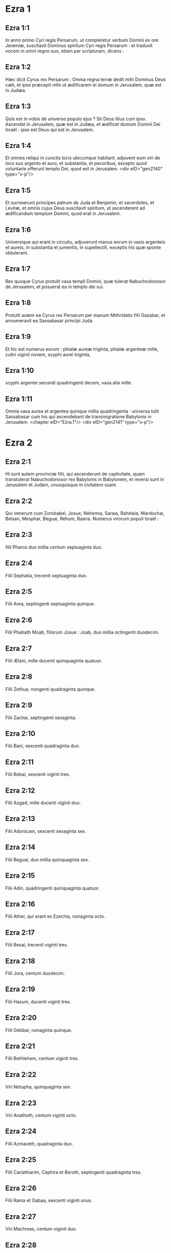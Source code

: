 * Ezra 1

** Ezra 1:1

In anno primo Cyri regis Persarum, ut compleretur verbum Domini ex ore Jeremiæ, suscitavit Dominus spiritum Cyri regis Persarum : et traduxit vocem in omni regno suo, etiam per scripturam, dicens :

** Ezra 1:2

Hæc dicit Cyrus rex Persarum : Omnia regna terræ dedit mihi Dominus Deus cæli, et ipse præcepit mihi ut ædificarem ei domum in Jerusalem, quæ est in Judæa.

** Ezra 1:3

Quis est in vobis de universo populo ejus ? Sit Deus illius cum ipso. Ascendat in Jerusalem, quæ est in Judæa, et ædificet domum Domini Dei Israël : ipse est Deus qui est in Jerusalem.

** Ezra 1:4

Et omnes reliqui in cunctis locis ubicumque habitant, adjuvent eum viri de loco suo argento et auro, et substantia, et pecoribus, excepto quod voluntarie offerunt templo Dei, quod est in Jerusalem.  <div eID="gen2140" type="x-p"/>

** Ezra 1:5

Et surrexerunt principes patrum de Juda et Benjamin, et sacerdotes, et Levitæ, et omnis cujus Deus suscitavit spiritum, ut ascenderent ad ædificandum templum Domini, quod erat in Jerusalem.

** Ezra 1:6

Universique qui erant in circuitu, adjuverunt manus eorum in vasis argenteis et aureis, in substantia et jumentis, in supellectili, exceptis his quæ sponte obtulerant.

** Ezra 1:7

Rex quoque Cyrus protulit vasa templi Domini, quæ tulerat Nabuchodonosor de Jerusalem, et posuerat ea in templo dei sui.

** Ezra 1:8

Protulit autem ea Cyrus rex Persarum per manum Mithridatis filii Gazabar, et annumeravit ea Sassabasar principi Juda.

** Ezra 1:9

Et hic est numerus eorum : phialæ aureæ triginta, phialæ argenteæ mille, cultri viginti novem, scyphi aurei triginta,

** Ezra 1:10

scyphi argentei secundi quadringenti decem, vasa alia mille.

** Ezra 1:11

Omnia vasa aurea et argentea quinque millia quadringenta : universa tulit Sassabasar cum his qui ascendebant de transmigratione Babylonis in Jerusalem.  <chapter eID="Ezra.1"/> <div eID="gen2141" type="x-p"/>

* Ezra 2

** Ezra 2:1

Hi sunt autem provinciæ filii, qui ascenderunt de captivitate, quam transtulerat Nabuchodonosor rex Babylonis in Babylonem, et reversi sunt in Jerusalem et Judam, unusquisque in civitatem suam.

** Ezra 2:2

Qui venerunt cum Zorobabel, Josue, Nehemia, Saraia, Rahelaia, Mardochai, Belsan, Mesphar, Beguai, Rehum, Baana. Numerus virorum populi Israël :

** Ezra 2:3

filii Pharos duo millia centum septuaginta duo.

** Ezra 2:4

Filii Sephatia, trecenti septuaginta duo.

** Ezra 2:5

Filii Area, septingenti septuaginta quinque.

** Ezra 2:6

Filii Phahath Moab, filiorum Josue : Joab, duo millia octingenti duodecim.

** Ezra 2:7

Filii Ælam, mille ducenti quinquaginta quatuor.

** Ezra 2:8

Filii Zethua, nongenti quadraginta quinque.

** Ezra 2:9

Filii Zachai, septingenti sexaginta.

** Ezra 2:10

Filii Bani, sexcenti quadraginta duo.

** Ezra 2:11

Filii Bebai, sexcenti viginti tres.

** Ezra 2:12

Filii Azgad, mille ducenti viginti duo.

** Ezra 2:13

Filii Adonicam, sexcenti sexaginta sex.

** Ezra 2:14

Filii Beguai, duo millia quinquaginta sex.

** Ezra 2:15

Filii Adin, quadringenti quinquaginta quatuor.

** Ezra 2:16

Filii Ather, qui erant ex Ezechia, nonaginta octo.

** Ezra 2:17

Filii Besai, trecenti viginti tres.

** Ezra 2:18

Filii Jora, centum duodecim.

** Ezra 2:19

Filii Hasum, ducenti viginti tres.

** Ezra 2:20

Filii Gebbar, nonaginta quinque.

** Ezra 2:21

Filii Bethlehem, centum viginti tres.

** Ezra 2:22

Viri Netupha, quinquaginta sex.

** Ezra 2:23

Viri Anathoth, centum viginti octo.

** Ezra 2:24

Filii Azmaveth, quadraginta duo.

** Ezra 2:25

Filii Cariathiarim, Cephira et Beroth, septingenti quadraginta tres.

** Ezra 2:26

Filii Rama et Gabaa, sexcenti viginti unus.

** Ezra 2:27

Viri Machmas, centum viginti duo.

** Ezra 2:28

Viri Bethel et Hai, ducenti viginti tres.

** Ezra 2:29

Filii Nebo, quinquaginta duo.

** Ezra 2:30

Filii Megbis, centum quinquaginta sex.

** Ezra 2:31

Filii Ælam alterius, mille ducenti quinquaginta quatuor.

** Ezra 2:32

Filii Harim, trecenti viginti.

** Ezra 2:33

Filii Lod Hadid, et Ono, septingenti viginti quinque.

** Ezra 2:34

Filii Jericho, trecenti quadraginta quinque.

** Ezra 2:35

Filii Senaa, tria millia sexcenti triginta.  <div eID="gen2142" type="x-p"/>

** Ezra 2:36

Sacerdotes : filii Jadaia in domo Josue, nongenti septuaginta tres.

** Ezra 2:37

Filii Emmer, mille quinquaginta duo.

** Ezra 2:38

Filii Pheshur, mille ducenti quadraginta septem.

** Ezra 2:39

Filii Harim, mille decem et septem.

** Ezra 2:40

Levitæ : filii Josue et Cedmihel filiorum Odoviæ, septuaginta quatuor.

** Ezra 2:41

Cantores : filii Asaph, centum viginti octo.

** Ezra 2:42

Filii janitorum : filii Sellum, filii Ater, filii Telmon, filii Accub, filii Hatitha, filii Sobai : universi centum triginta novem.  <div eID="gen2143" type="x-p"/>

** Ezra 2:43

Nathinæi : filii Siha, filii Hasupha, filii Tabbaoth,

** Ezra 2:44

filii Ceros, filii Siaa, filii Phadon,

** Ezra 2:45

filii Lebana, filii Hagaba, filii Accub,

** Ezra 2:46

filii Hagab, filii Semlai, filii Hanan,

** Ezra 2:47

filii Gaddel, filii Gaher, filii Raaia,

** Ezra 2:48

filii Rasin, filii Necoda, filii Gazam,

** Ezra 2:49

filii Aza, filii Phasea, filii Besee,

** Ezra 2:50

filii Asena, filii Munim, filii Nephusim,

** Ezra 2:51

filii Bacbuc, filii Hacupha, filii Harhur,

** Ezra 2:52

filii Besluth, filii Mahida, filii Harsa,

** Ezra 2:53

filii Bercos, filii Sisara, filii Thema,

** Ezra 2:54

filii Nasia, filii Hatipha,

** Ezra 2:55

filii servorum Salomonis, filii Sotai, filii Sophereth, filii Pharuda,

** Ezra 2:56

filii Jala, filii Dercon, filii Geddel,

** Ezra 2:57

filii Saphatia, filii Hatil, filii Phochereth, qui erant de Asebaim, filii Ami :

** Ezra 2:58

omnes Nathinæi, et filii servorum Salomonis, trecenti nonaginta duo.  <div eID="gen2144" type="x-p"/>

** Ezra 2:59

Et hi qui ascenderunt de Thelmala, Thelharsa, Cherub, et Adon, et Emer : et non potuerunt indicare domum patrum suorum et semen suum, utrum ex Israël essent.

** Ezra 2:60

Filii Dalaia, filii Tobia, filii Necoda, sexcenti quinquaginta duo.  <div eID="gen2145" type="x-p"/>

** Ezra 2:61

Et de filiis sacerdotum : filii Hobia, filii Accos, filii Berzellai, qui accepit de filiabus Berzellai Galaaditis, uxorem, et vocatus est nomine eorum :

** Ezra 2:62

hi quæsierunt scripturam genealogiæ suæ, et non invenerunt, et ejecti sunt de sacerdotio.

** Ezra 2:63

Et dixit Athersatha eis ut non comederent de Sancto sanctorum, donec surgeret sacerdos doctus atque perfectus.  <div eID="gen2146" type="x-p"/>

** Ezra 2:64

Omnis multitudo quasi unus, quadraginta duo millia trecenti sexaginta :

** Ezra 2:65

exceptis servis eorum, et ancillis, qui erant septem millia trecenti triginta septem : et in ipsis cantores atque cantatrices ducenti.

** Ezra 2:66

Equi eorum septingenti triginta sex, muli eorum, ducenti quadraginta quinque,

** Ezra 2:67

cameli eorum, quadringenti triginta quinque, asini eorum, sex millia septingenti viginti.

** Ezra 2:68

Et de principibus patrum, cum ingrederentur templum Domini, quod est in Jerusalem, sponte obtulerunt in domum Dei ad exstruendam eam in loco suo.

** Ezra 2:69

Secundum vires suas dederunt impensas operis, auri solidos sexaginta millia et mille, argenti mnas quinque millia, et vestes sacerdotales centum.

** Ezra 2:70

Habitaverunt ergo sacerdotes, et Levitæ, et de populo, et cantores, et janitores, et Nathinæi, in urbibus suis, universusque Israël in civitatibus suis.  <chapter eID="Ezra.2"/> <div eID="gen2147" type="x-p"/>

* Ezra 3

** Ezra 3:1

Jamque venerat mensis septimus, et erant filii Israël in civitatibus suis : congregatus est ergo populus quasi vir unus in Jerusalem.

** Ezra 3:2

Et surrexit Josue filius Josedec, et fratres ejus sacerdotes, et Zorobabel filius Salathiel, et fratres ejus, et ædificaverunt altare Dei Israël ut offerrent in eo holocautomata, sicut scriptum est in lege Moysi viri Dei.

** Ezra 3:3

Collocaverunt autem altare Dei super bases suas, deterrentibus eos per circuitum populis terrarum : et obtulerunt super illud holocaustum Domino mane et vespere.

** Ezra 3:4

Feceruntque solemnitatem tabernaculorum, sicut scriptum est, et holocaustum diebus singulis per ordinem secundum præceptum opus diei in die suo.

** Ezra 3:5

Et post hæc holocaustum juge, tam in calendis quam in universis solemnitatibus Domini quæ erant consecratæ, et in omnibus in quibus ultro offerebatur munus Domino.

** Ezra 3:6

A primo die mensis septimi cœperunt offerre holocaustum Domino : porro templum Dei nondum fundatum erat.

** Ezra 3:7

Dederunt autem pecunias latomis et cæmentariis : cibum quoque, et potum, et oleum Sidoniis Tyriisque, ut deferrent ligna cedrina de Libano ad mare Joppe, juxta quod præceperat Cyrus rex Persarum eis.  <div eID="gen2148" type="x-p"/>

** Ezra 3:8

Anno autem secundo adventus eorum ad templum Dei in Jerusalem, mense secundo, cœperunt Zorobabel filius Salathiel, et Josue filius Josedec, et reliqui de fratribus eorum sacerdotes, et Levitæ, et omnes qui venerant de captivitate in Jerusalem, et constituerunt Levitas a viginti annis et supra, ut urgerent opus Domini.

** Ezra 3:9

Stetitque Josue et filii ejus et fratres ejus, Cedmihel et filii ejus, et filii Juda, quasi vir unus, ut instarent super eos qui faciebant opus in templo Dei : filii Henadad, et filii eorum, et fratres eorum Levitæ.

** Ezra 3:10

Fundato igitur a cæmentariis templo Domini, steterunt sacerdotes in ornatu suo cum tubis, et Levitæ filii Asaph in cymbalis, ut laudarent Deum per manus David regis Israël.

** Ezra 3:11

Et concinebant in hymnis, et confessione Domino : Quoniam bonus, quoniam in æternum misericordia ejus super Israël. Omnis quoque populus vociferabatur clamore magno in laudando Dominum, eo quod fundatum esset templum Domini.

** Ezra 3:12

Plurimi etiam de sacerdotibus et Levitis, et principes patrum, et seniores, qui viderant templum prius cum fundatum esset, et hoc templum, in oculis eorum, flebant voce magna : et multi vociferantes in lætitia, elevabant vocem.

** Ezra 3:13

Nec poterat quisquam agnoscere vocem clamoris lætantium, et vocem fletus populi : commistim enim populus vociferabatur clamore magno, et vox audiebatur procul.  <chapter eID="Ezra.3"/> <div eID="gen2149" type="x-p"/>

* Ezra 4

** Ezra 4:1

Audierunt autem hostes Judæ et Benjamin, quia filii captivitatis ædificarent templum Domino Deo Israël :

** Ezra 4:2

et accedentes ad Zorobabel, et ad principes patrum, dixerunt eis : Ædificemus vobiscum, quia ita ut vos, quærimus Deum vestrum : ecce nos immolavimus victimas a diebus Asor Haddan regis Assur, qui adduxit nos huc.

** Ezra 4:3

Et dixit eis Zorobabel, et Josue, et reliqui principes patrum Israël : Non est vobis et nobis ut ædificemus domum Deo nostro, sed nos ipsi soli ædificabimus Domino Deo nostro, sicut præcepit nobis Cyrus rex Persarum.

** Ezra 4:4

Factum est igitur ut populus terræ impediret manus populi Judæ, et turbaret eos in ædificando.

** Ezra 4:5

Conduxerunt autem adversus eos consiliatores, ut destruerent consilium eorum omnibus diebus Cyri regis Persarum, et usque ad regnum Darii regis Persarum.  <div eID="gen2150" type="x-p"/>

** Ezra 4:6

In regno autem Assueri, in principio regni ejus, scripserunt accusationem adversus habitatores Judæ et Jerusalem.

** Ezra 4:7

Et in diebus Artaxerxis scripsit Beselam, Mithridates, et Thabeel, et reliqui qui erant in consilio eorum, ad Artaxerxem regem Persarum : epistola autem accusationis scripta erat syriace, et legebatur sermone syro.

** Ezra 4:8

Reum Beelteem, et Samsai scriba, scripserunt epistolam unam de Jerusalem Artaxerxi regi, hujuscemodi :

** Ezra 4:9

Reum Beelteem, et Samsai scriba, et reliqui consiliatores eorum, Dinæi, et Apharsathachæi, Terphalæi, Apharsæi, Erchuæi, Babylonii, Susanechæi, Dievi, et Ælamitæ,

** Ezra 4:10

et ceteri de gentibus, quas transtulit Asenaphar magnus et gloriosus, et habitare eas fecit in civitatibus Samariæ, et in reliquis regionibus trans flumen in pace

** Ezra 4:11

(hoc est exemplar epistolæ, quam miserunt ad eum), Artaxerxi regi, servi tui, viri qui sunt trans fluvium, salutem dicunt.

** Ezra 4:12

Notum sit regi quia Judæi, qui ascenderunt a te ad nos, venerunt in Jerusalem civitatem rebellem et pessimam, quam ædificant exstruentes muros ejus, et parietes componentes.

** Ezra 4:13

Nunc igitur notum sit regi, quia si civitas illa ædificata fuerit, et muri ejus instaurati, tributum, et vectigal, et annuos reditus non dabunt, et usque ad reges hæc noxa perveniet.

** Ezra 4:14

Nos autem memores salis, quod in palatio comedimus, et quia læsiones regis videre nefas ducimus, idcirco misimus et nuntiavimus regi,

** Ezra 4:15

ut recenseas in libris historiarum patrum tuorum, et invenies scriptum in commentariis : et scies quoniam urbs illa, urbs rebellis est, et nocens regibus et provinciis, et bella concitantur in ea ex diebus antiquis : quam ob rem et civitas ipsa destructa est.

** Ezra 4:16

Nuntiamus nos regi, quoniam si civitas illa ædificata fuerit, et muri ipsius instaurati, possessionem trans fluvium non habebis.  <div eID="gen2151" type="x-p"/>

** Ezra 4:17

Verbum misit rex ad Reum Beelteem, et Samsai scribam, et ad reliquos, qui erant in consilio eorum habitatores Samariæ, et ceteris trans fluvium, salutem dicens et pacem.

** Ezra 4:18

Accusatio, quam misistis ad nos, manifeste lecta est coram me,

** Ezra 4:19

et a me præceptum est : et recensuerunt, inveneruntque quoniam civitas illa a diebus antiquis adversum reges rebellat, et seditiones, et prælia concitantur in ea :

** Ezra 4:20

nam et reges fortissimi fuerunt in Jerusalem, qui et dominati sunt omni regioni quæ trans fluvium est : tributum quoque et vectigal, et reditus accipiebant.

** Ezra 4:21

Nunc ergo audite sententiam : prohibeatis viros illos, ut urbs illa non ædificetur donec si forte a me jussum fuerit.

** Ezra 4:22

Videte ne negligenter hoc impleatis, et paulatim crescat malum contra reges.  <div eID="gen2152" type="x-p"/>

** Ezra 4:23

Itaque exemplum edicti Artaxerxis regis lectum est coram Reum Beelteem, et Samsai scriba, et consiliariis eorum : et abierunt festini in Jerusalem ad Judæos, et prohibuerunt eos in brachio et robore.

** Ezra 4:24

Tunc intermissum est opus domus Domini in Jerusalem, et non fiebat usque ad annum secundum regni Darii regis Persarum.  <chapter eID="Ezra.4"/> <div eID="gen2153" type="x-p"/>

* Ezra 5

** Ezra 5:1

Prophetaverunt autem Aggæus propheta, et Zacharias filius Addo, prophetantes ad Judæos qui erant in Judæa et Jerusalem, in nomine Dei Israël.

** Ezra 5:2

Tunc surrexerunt Zorobabel filius Salathiel, et Josue filius Josedec, et cœperunt ædificare templum Dei in Jerusalem, et cum eis prophetæ Dei adjuvantes eos.

** Ezra 5:3

In ipso autem tempore venit ad eos Thathanai, qui erat dux trans flumen, et Stharbuzanai, et consiliarii eorum : sicque dixerunt eis : Quis dedit vobis consilium ut domum hanc ædificaretis, et muros ejus instauraretis ?

** Ezra 5:4

Ad quod respondimus eis, quæ essent nomina hominum auctorum ædificationis illius.

** Ezra 5:5

Oculus autem Dei eorum factus est super senes Judæorum, et non potuerunt inhibere eos. Placuitque ut res ad Darium referretur, et tunc satisfacerent adversus accusationem illam.  <div eID="gen2154" type="x-p"/>

** Ezra 5:6

Exemplar epistolæ, quam misit Thathanai dux regionis trans flumen, et Stharbuzanai, et consiliatores ejus Arphasachæi, qui erant trans flumen, ad Darium regem.

** Ezra 5:7

Sermo, quem miserant ei, sic scriptus erat : Dario regi pax omnis.

** Ezra 5:8

Notum sit regi, isse nos ad Judæam provinciam, ad domum Dei magni, quæ ædificatur lapide impolito, et ligna ponuntur in parietibus : opusque illud diligenter exstruitur, et crescit in manibus eorum.

** Ezra 5:9

Interrogavimus ergo senes illos, et ita diximus eis : Quis dedit vobis potestatem ut domum hanc ædificaretis, et muros hos instauraretis ?

** Ezra 5:10

Sed et nomina eorum quæsivimus ab eis, ut nuntiaremus tibi : scripsimusque nomina eorum virorum, qui sunt principes in eis.

** Ezra 5:11

Hujuscemodi autem sermonem responderunt nobis dicentes : Nos sumus servi Dei cæli et terræ, et ædificamus templum, quod erat exstructum ante hos annos multos, quodque rex Israël magnus ædificaverat, et exstruxerat.

** Ezra 5:12

Postquam autem ad iracundiam provocaverunt patres nostri Deum cæli, tradidit eos in manus Nabuchodonosor regis Babylonis Chaldæi, domum quoque hanc destruxit, et populum ejus transtulit in Babylonem.

** Ezra 5:13

Anno autem primo Cyri regis Babylonis, Cyrus rex proposuit edictum ut domus Dei hæc ædificaretur.

** Ezra 5:14

Nam et vasa templi Dei aurea et argentea, quæ Nabuchodonosor tulerat de templo, quod erat in Jerusalem, et asportaverat ea in templum Babylonis, protulit Cyrus rex de templo Babylonis, et data sunt Sassabasar vocabulo, quem et principem constituit,

** Ezra 5:15

dixitque ei : Hæc vasa tolle, et vade, et pone ea in templo, quod est in Jerusalem, et domus Dei ædificetur in loco suo.

** Ezra 5:16

Tunc itaque Sassabasar ille venit et posuit fundamenta templi Dei in Jerusalem, et ex eo tempore usque nunc ædificatur, et necdum completum est.

** Ezra 5:17

Nunc ergo si videtur regi bonum, recenseat in bibliotheca regis, quæ est in Babylone, utrumnam a Cyro rege jussum fuerit ut ædificaretur domus Dei in Jerusalem, et voluntatem regis super hac re mittat ad nos.  <chapter eID="Ezra.5"/> <div eID="gen2155" type="x-p"/>

* Ezra 6

** Ezra 6:1

Tunc Darius rex præcepit : et recensuerunt in bibliotheca librorum, qui erant repositi in Babylone.

** Ezra 6:2

Et inventum est in Ecbatanis, quod est castrum in Medena provincia, volumen unum : talisque scriptus erat in eo commentarius :

** Ezra 6:3

Anno primo Cyri regis, Cyrus rex decrevit ut domus Dei ædificaretur, quæ est in Jerusalem, in loco ubi immolent hostias, et ut ponant fundamenta supportantia altitudinem cubitorum sexaginta, et latitudinem cubitorum sexaginta,

** Ezra 6:4

ordines de lapidibus impolitis tres, et sic ordines de lignis novis : sumptus autem de domo regis dabuntur.

** Ezra 6:5

Sed et vasa templi Dei aurea et argentea, quæ Nabuchodonosor tulerat de templo Jerusalem, et attulerat ea in Babylonem, reddantur, et referantur in templum in Jerusalem in locum suum, quæ et posita sunt in templo Dei.

** Ezra 6:6

Nunc ergo Thathanai dux regionis, quæ est trans flumen, Stharbuzanai, et consiliarii vestri Apharsachæi, qui estis trans flumen, procul recedite ab illis,

** Ezra 6:7

et dimittite fieri templum Dei illud a duce Judæorum, et a senioribus eorum, ut domum Dei illam ædificent in loco suo.

** Ezra 6:8

Sed et a me præceptum est quid oporteat fieri a presbyteris Judæorum illis ut ædificetur domus Dei, scilicet ut de arca regis, id est, de tributis quæ dantur de regione trans flumen, studiose sumptus dentur viris illis, ne impediatur opus.

** Ezra 6:9

Quod si necesse fuerit, et vitulos, et agnos, et hædos in holocaustum Deo cæli, frumentum, sal, vinum, et oleum, secundum ritum sacerdotum, qui sunt in Jerusalem, detur eis per singulos dies, ne sit in aliquo querimonia.

** Ezra 6:10

Et offerant oblationes Deo cæli, orentque pro vita regis, et filiorum ejus.

** Ezra 6:11

A me ergo positum est decretum : ut omnis homo qui hanc mutaverit jussionem, tollatur lignum de domum ipsius, et erigatur, et configatur in eo, domus autem ejus publicetur.

** Ezra 6:12

Deus autem, qui habitare fecit nomen suum ibi, dissipet omnia regna, et populum qui extenderit manum suam ut repugnet, et dissipet domum Dei illam, quæ est in Jerusalem. Ego Darius statui decretum, quod studiose impleri volo.  <div eID="gen2156" type="x-p"/>

** Ezra 6:13

Igitur Thathanai dux regionis trans flumen, et Stharbuzanai, et consiliarii ejus, secundum quod præceperat Darius rex, sic diligenter executi sunt.

** Ezra 6:14

Seniores autem Judæorum ædificabant, et prosperabantur juxta prophetiam Aggæi prophetæ, et Zachariæ filii Addo : et ædificaverunt et construxerunt, jubente Deo Israël, et jubente Cyro, et Dario, et Artaxerxe regibus Persarum :

** Ezra 6:15

et compleverunt domum Dei istam, usque ad diem tertium mensis Adar, qui est annus sextus regni Darii regis.

** Ezra 6:16

Fecerunt autem filii Israël sacerdotes et Levitæ, et reliqui filiorum transmigrationis, dedicationem domus Dei in gaudio.

** Ezra 6:17

Et obtulerunt in dedicationem domus Dei, vitulos centum, arietes ducentos, agnos quadringentos, hircos caprarum pro peccato totius Israël duodecim, juxta numerum tribuum Israël.

** Ezra 6:18

Et statuerunt sacerdotes in ordinibus suis, et Levitas in vicibus suis, super opera Dei in Jerusalem, sicut scriptum est in libro Moysi.  <div eID="gen2157" type="x-p"/>

** Ezra 6:19

Fecerunt autem filii Israël transmigrationis Pascha, quartadecima die mensis primi.

** Ezra 6:20

Purificati enim fuerant sacerdotes et Levitæ quasi unus : omnes mundi ad immolandum Pascha universis filiis transmigrationis, et fratribus suis sacerdotibus, et sibi.

** Ezra 6:21

Et comederunt filii Israël, qui reversi fuerant de transmigratione, et omnes qui se separaverant a coinquinatione gentium terræ ad eos, ut quærerent Dominum Deum Israël.

** Ezra 6:22

Et fecerunt solemnitatem azymorum septem diebus in lætitia, quoniam lætificaverat eos Dominus, et converterat cor regis Assur ad eos, ut adjuvaret manus eorum in opere domus Domini Dei Israël.  <chapter eID="Ezra.6"/> <div eID="gen2158" type="x-p"/>

* Ezra 7

** Ezra 7:1

Post hæc autem verba in regno Artaxerxis regis Persarum, Esdras filius Saraiæ, filii Azariæ, filii Helciæ,

** Ezra 7:2

filii Sellum, filii Sadoc, filii Achitob,

** Ezra 7:3

filii Amariæ, filii Azariæ, filii Maraioth,

** Ezra 7:4

filii Zarahiæ, filii Ozi, filii Bocci,

** Ezra 7:5

filii Abisue, filii Phinees, filii Eleazar, filii Aaron sacerdotis ab initio.

** Ezra 7:6

Ipse Esdras ascendit de Babylone, et ipse scriba velox in lege Moysi, quam Dominus Deus dedit Israël : et dedit ei rex secundum manum Domini Dei ejus super eum, omnem petitionem ejus.

** Ezra 7:7

Et ascenderunt de filiis Israël, et de filiis sacerdotum, et de filiis Levitarum, et de cantoribus, et de janitoribus, et de Nathinæis, in Jerusalem, anno septimo Artaxerxis regis.

** Ezra 7:8

Et venerunt in Jerusalem mense quinto, ipse est annus septimus regis.

** Ezra 7:9

Quia in primo die mensis primi cœpit ascendere de Babylone, et in primo die mensis quinti venit in Jerusalem, juxta manum Dei sui bonam super se.

** Ezra 7:10

Esdras enim paravit cor suum, ut investigaret legem Domini, et faceret et doceret in Israël præceptum et judicium.  <div eID="gen2159" type="x-p"/>

** Ezra 7:11

Hoc est autem exemplar epistolæ edicti, quod dedit rex Artaxerxes Esdræ sacerdoti, scribæ erudito in sermonibus et præceptis Domini, et cæremoniis ejus in Israël.

** Ezra 7:12

Artaxerxes rex regum Esdræ sacerdoti scribæ legis Dei cæli doctissimo, salutem.

** Ezra 7:13

A me decretum est, ut cuicumque placuerit in regno meo de populo Israël, et de sacerdotibus ejus, et de Levitis, ire in Jerusalem, tecum vadat.

** Ezra 7:14

A facie enim regis, et septem consiliatorum ejus, missus es, ut visites Judæam et Jerusalem in lege Dei tui, quæ est in manu tua :

** Ezra 7:15

et ut feras argentum et aurum quod rex, et consiliatores ejus, sponte obtulerunt Deo Israël, cujus in Jerusalem tabernaculum est.

** Ezra 7:16

Et omne argentum et aurum quodcumque inveneris in universa provincia Babylonis, et populus offerre voluerit, et de sacerdotibus quæ sponte obtulerint domui Dei sui, quæ est in Jerusalem,

** Ezra 7:17

libere accipe, et studiose eme de hac pecunia vitulos, arietes, agnos, et sacrificia, et libamina eorum, et offer ea super altare templi Dei vestri, quod est in Jerusalem.

** Ezra 7:18

Sed et si quid tibi et fratribus tuis placuerit de reliquo argento et auro ut faciatis, juxta voluntatem Dei vestri facite.

** Ezra 7:19

Vasa quoque, quæ dantur tibi in ministerium domus Dei tui, trade in conspectu Dei in Jerusalem.

** Ezra 7:20

Sed et cetera, quibus opus fuerit in domum Dei tui, quantumcumque necesse est ut expendas, dabitur de thesauro, et de fisco regis,

** Ezra 7:21

et a me. Ego Artaxerxes rex, statui atque decrevi omnibus custodibus arcæ publicæ, qui sunt trans flumen, ut quodcumque petierit a vobis Esdras sacerdos, scriba legis Dei cæli, absque mora detis,

** Ezra 7:22

usque ad argenti talenta centum, et usque ad frumenti coros centum, et usque ad vini batos centum, et usque ad batos olei centum, sal vero absque mensura.

** Ezra 7:23

Omne quod ad ritum Dei cæli pertinet, tribuatur diligenter in domo Dei cæli : ne forte irascatur contra regnum regis, et filiorum ejus.

** Ezra 7:24

Vobis quoque notum facimus de universis sacerdotibus, et Levitis, et cantoribus, et janitoribus, Nathinæis, et ministris domus Dei hujus, ut vectigal, et tributum, et annonas non habeatis potestatem imponendi super eos.

** Ezra 7:25

Tu autem Esdra, secundum sapientiam Dei tui, quæ est in manu tua, constitue judices et præsides, ut judicent omni populo qui est trans flumen, his videlicet qui noverunt legem Dei tui : sed et imperitos docete libere.

** Ezra 7:26

Et omnis qui non fecerit legem Dei tui, et legem regis, diligenter, judicium erit de eo sive in mortem, sive in exilium, sive in condemnationem substantiæ ejus, vel certe in carcerem.  <div eID="gen2160" type="x-p"/>

** Ezra 7:27

Benedictus Dominus Deus patrum nostrorum, qui dedit hoc in corde regis ut glorificaret domum Domini quæ est in Jerusalem,

** Ezra 7:28

et in me inclinavit misericordiam suam coram rege et consiliatoribus ejus, et universis principibus regis potentibus : et ego confortatus manu Domini Dei mei, quæ erat in me, congregavi de Israël principes qui ascenderent mecum.  <chapter eID="Ezra.7"/> <div eID="gen2161" type="x-p"/>

* Ezra 8

** Ezra 8:1

Hi sunt ergo principes familiarum, et genealogia eorum, qui ascenderunt mecum in regno Artaxerxis regis de Babylone.

** Ezra 8:2

De filiis Phinees, Gersom. De filiis Ithamar, Daniel. De filiis David, Hattus.

** Ezra 8:3

De filiis Secheniæ, filiis Pharos, Zacharias : et cum eo numerati sunt viri centum quinquaginta.

** Ezra 8:4

De filiis Phahath Moab, Elioënai filius Zarehe, et cum eo ducenti viri.

** Ezra 8:5

De filiis Secheniæ, filius Ezechiel, et cum eo trecenti viri.

** Ezra 8:6

De filiis Adan, Abed filius Jonathan, et cum eo quinquaginta viri.

** Ezra 8:7

De filiis Alam, Isaias filius Athaliæ, et cum eo septuaginta viri.

** Ezra 8:8

De filiis Saphatiæ, Zebedia filius Michaël, et cum eo octoginta viri.

** Ezra 8:9

De filiis Joab, Obedia filius Jahiel, et cum eo ducenti decem et octo viri.

** Ezra 8:10

De filiis Selomith, filius Josphiæ, et cum eo centum sexaginta viri.

** Ezra 8:11

De filiis Bebai, Zacharias filius Bebai, et cum eo viginti octo viri.

** Ezra 8:12

De filiis Azgad, Johanan filius Eccetan, et cum eo centum et decem viri.

** Ezra 8:13

De filiis Adonicam, qui erant novissimi : et hæc nomina eorum : Elipheleth, et Jehiel, et Samaias, et cum eis sexaginta viri.

** Ezra 8:14

De filii Begui, Uthai et Zachur, et cum eis septuaginta viri.  <div eID="gen2162" type="x-p"/>

** Ezra 8:15

Congregavi autem eos ad fluvium qui decurrit ad Ahava, et mansimus ibi tribus diebus : quæsivique in populo et in sacerdotibus de filiis Levi, et non inveni ibi.

** Ezra 8:16

Itaque misi Eliezer, et Ariel, et Semeiam, et Elnathan, et Jarib, et alterum Elnathan, et Nathan, et Zachariam, et Mosollam principes : et Jojarib, et Elnathan sapientes.

** Ezra 8:17

Et misi eos ad Eddo, qui est primus in Chasphiæ loco, et posui in ore eorum verba, quæ loquerentur ad Eddo, et fratres ejus Nathinæos in loco Chasphiæ, ut adducerent nobis ministros domus Dei nostri.

** Ezra 8:18

Et adduxerunt nobis per manum Dei nostri bonam super nos, virum doctissimum de filiis Moholi filii Levi, filii Israël, et Sarabiam et filios ejus et fratres ejus decem et octo,

** Ezra 8:19

et Hasabiam, et cum eo Isaiam de filiis Merari, fratresque ejus, et filios ejus viginti :

** Ezra 8:20

et de Nathinæis, quos dederat David et principes ad ministeria Levitarum, Nathinæos ducentos viginti : omnes hi suis nominibus vocabantur.

** Ezra 8:21

Et prædicavi ibi jejunium juxta fluvium Ahava, ut affligeremur coram Domino Deo nostro, et peteremus ab eo viam rectam nobis et filiis nostris, universæque substantiæ nostræ.

** Ezra 8:22

Erubui enim petere a rege auxilium et equites, qui defenderent nos ab inimico in via : quia dixeramus regi : Manus Dei nostri est super omnes qui quærunt eum in bonitate : et imperium ejus, et fortitudo ejus, et furor, super omnes qui derelinquunt eum.

** Ezra 8:23

Jejunavimus autem, et rogavimus Deum nostrum per hoc : et evenit nobis prospere.

** Ezra 8:24

Et separavi de principibus sacerdotum duodecim, Sarabiam, et Hasabiam, et cum eis de fratribus eorum decem :

** Ezra 8:25

appendique eis argentum et aurum, et vasa consecrata domus Dei nostri, quæ obtulerat rex et consiliatores ejus, et principes ejus, universusque Israël eorum qui inventi fuerant :

** Ezra 8:26

et appendi in manibus eorum argenti talenta sexcenta quinquaginta, et vasa argentea centum, auri centum talenta :

** Ezra 8:27

et crateres aureos viginti, qui habebant solidos millenos, et vasa æris fulgentis optimi duo, pulchra ut aurum.

** Ezra 8:28

Et dixi eis : Vos sancti Domini, et vasa sancta, et argentum et aurum, quod sponte oblatum est Domino Deo patrum nostrorum :

** Ezra 8:29

vigilate et custodite, donec appendatis coram principibus sacerdotum, et Levitarum, et ducibus familiarum Israël in Jerusalem, in thesaurum domus Domini.

** Ezra 8:30

Susceperunt autem sacerdotes et Levitæ pondus argenti, et auri, et vasorum, ut deferrent Jerusalem in domum Dei nostri.

** Ezra 8:31

Promovimus ergo a flumine Ahava duodecimo die mensis primi ut pergeremus Jerusalem : et manus Dei nostri fuit super nos, et liberavit nos de manu inimici et insidiatoris in via.  <div eID="gen2163" type="x-p"/>

** Ezra 8:32

Et venimus Jerusalem, et mansimus ibi tribus diebus.

** Ezra 8:33

Die autem quarta appensum est argentum, et aurum, et vasa in domo Dei nostri per manum Meremoth filii Uriæ sacerdotis, et cum eo Eleazar filius Phinees, cumque eis Jozabed filius Josue, et Noadaia filius Bennoi Levitæ,

** Ezra 8:34

juxta numerum et pondus omnium : descriptumque est omne pondus in tempore illo.

** Ezra 8:35

Sed et qui venerant de captivitate filii transmigrationis, obtulerunt holocautomata Deo Israël, vitulos duodecim pro omni populo Israël, arietes nonaginta sex, agnos septuaginta septem, hircos pro peccato duodecim : omnia in holocaustum Domino.

** Ezra 8:36

Dederunt autem edicta regis satrapis qui erant de conspectu regis, et ducibus trans flumen, et elevaverunt populum et domum Dei.  <chapter eID="Ezra.8"/> <div eID="gen2164" type="x-p"/>

* Ezra 9

** Ezra 9:1

Postquam autem hæc completa sunt, accesserunt ad me principes, dicentes : Non est separatus populus Israël, sacerdotes et Levitæ, a populis terrarum et abominationibus eorum : Chananæi videlicet, et Hethæi, et Pherezæi, et Jebusæi, et Ammonitarum, et Moabitarum, et Ægyptiorum, et Amorrhæorum :

** Ezra 9:2

tulerunt enim de filiabus eorum sibi et filiis suis, et commiscuerunt semen sanctum cum populis terrarum : manus etiam principum et magistratuum fuit in transgressione hac prima.

** Ezra 9:3

Cumque audissem sermonem istum, scidi pallium meum et tunicam, et evelli capillos capitis mei et barbæ, et sedi mœrens.

** Ezra 9:4

Convenerunt autem ad me omnes qui timebant verbum Dei Israël, pro transgressione eorum qui de captivitate venerant, et ego sedebam tristis usque ad sacrificium vespertinum :

** Ezra 9:5

et in sacrificio vespertino, surrexi de afflictione mea, et scisso pallio et tunica, curvavi genua mea, et expandi manus meas ad Dominum Deum meum.  <div eID="gen2165" type="x-p"/>

** Ezra 9:6

Et dixi : Deus meus, confundor et erubesco levare faciem meam ad te : quoniam iniquitates nostræ multiplicatæ sunt super caput nostrum, et delicta nostra creverunt usque ad cælum,

** Ezra 9:7

a diebus patrum nostrorum : sed et nos ipsi peccavimus graviter usque ad diem hanc, et in iniquitatibus nostris traditi sumus ipsi, et reges nostri, et sacerdotes nostri, in manum regum terrarum, et in gladium, et in captivitatem, et in rapinam, et in confusionem vultus, sicut et die hac.

** Ezra 9:8

Et nunc quasi parum et ad momentum facta est deprecatio nostra apud Dominum Deum nostrum, ut dimitterentur nobis reliquiæ, et daretur nobis paxillus in loco sancto ejus, et illuminaret oculos nostros Deus noster, et daret nobis vitam modicam in servitute nostra :

** Ezra 9:9

quia servi sumus, et in servitute nostra non dereliquit nos Deus noster, sed inclinavit super nos misericordiam coram rege Persarum, ut daret nobis vitam, et sublimaret domum Dei nostri, et exstrueret solitudines ejus, et daret nobis sepem in Juda et Jerusalem.  <div eID="gen2166" type="x-p"/>

** Ezra 9:10

Et nunc quid dicemus, Deus noster, post hæc ? Quia dereliquimus mandata tua,

** Ezra 9:11

quæ præcepisti in manu servorum tuorum prophetarum, dicens : Terra, ad quam vos ingredimini ut possideatis eam, terra immunda est juxta immunditiam populorum, ceterarumque terrarum, abominationibus eorum qui repleverunt eam ab ore usque ad os in coinquinatione sua.

** Ezra 9:12

Nunc ergo filias vestras ne detis filiis eorum, et filias eorum ne accipiatis filiis vestris, et non quæratis pacem eorum et prosperitatem eorum usque in æternum : ut confortemini, et comedatis quæ bona sunt terræ, et hæredes habeatis filios vestros usque in sæculum.

** Ezra 9:13

Et post omnia quæ venerunt super nos in operibus nostris pessimis, et in delicto nostro magno, quia tu, Deus noster, liberasti nos de iniquitate nostra, et dedisti nobis salutem sicut est hodie,

** Ezra 9:14

ut non converteremur, et irrita faceremus mandata tua, neque matrimonia jungeremus cum populis abominationum istarum. Numquid iratus es nobis usque ad consummationem, ne dimitteres nobis reliquias ad salutem ?

** Ezra 9:15

Domine Deus Israël, justus es tu : quoniam derelicti sumus, qui salvaremur sicut die hac. Ecce coram te sumus in delicto nostro : non enim stari potest coram te super hoc.  <chapter eID="Ezra.9"/> <div eID="gen2167" type="x-p"/>

* Ezra 10

** Ezra 10:1

Sic ergo orante Esdra, et implorante eo et flente, et jacente ante templum Dei, collectus est ad eum de Israël cœtus grandis nimis virorum et mulierum et puerorum, et flevit populus fletu multo.

** Ezra 10:2

Et respondit Sechenias filius Jehiel de filiis Ælam, et dixit Esdræ : Nos prævaricati sumus in Deum nostrum, et duximus uxores alienigenas de populis terræ : et nunc, si est pœnitentia in Israël super hoc,

** Ezra 10:3

percutiamus fœdus cum Domino Deo nostro, ut projiciamus universas uxores, et eos qui de his nati sunt, juxta voluntatem Domini, et eorum qui timent præceptum Domini Dei nostri : secundum legem fiat.

** Ezra 10:4

Surge, tuum est decernere, nosque erimus tecum : confortare, et fac.

** Ezra 10:5

Surrexit ergo Esdras, et adjuravit principes sacerdotum et Levitarum, et omnem Israël, ut facerent secundum verbum hoc : et juraverunt.

** Ezra 10:6

Et surrexit Esdras ante domum Dei, et abiit ad cubiculum Johanan filii Eliasib, et ingressus est illuc : panem non comedit, et aquam non bibit : lugebat enim transgressionem eorum, qui venerant de captivitate.

** Ezra 10:7

Et missa est vox in Juda et in Jerusalem omnibus filiis transmigrationis, ut congregarentur in Jerusalem :

** Ezra 10:8

et omnis qui non venerit in tribus diebus juxta consilium principum et seniorum, auferetur universa substantia ejus, et ipse abjicietur de cœtu transmigrationis.

** Ezra 10:9

Convenerunt igitur omnes viri Juda et Benjamin in Jerusalem tribus diebus : ipse est mensis nonus, vigesimo die mensis : et sedit omnis populus in platea domus Dei, trementes pro peccato, et pluviis.  <div eID="gen2168" type="x-p"/>

** Ezra 10:10

Et surrexit Esdras sacerdos, et dixit ad eos : Vos transgressi estis, et duxistis uxores alienigenas, ut adderetis super delictum Israël.

** Ezra 10:11

Et nunc date confessionem Domino Deo patrum vestrorum, et facite placitum ejus, et separamini a populis terræ, et ab uxoribus alienigenis.

** Ezra 10:12

Et respondit universa multitudo, dixitque voce magna : Juxta verbum tuum ad nos, sic fiat.

** Ezra 10:13

Verumtamen quia populus multus est, et tempus pluviæ, et non sustinemus stare foris, et opus non est diei unius vel duorum (vehementer quippe peccavimus in sermone isto),

** Ezra 10:14

constituantur principes in universa multitudine : et omnes in civitatibus nostris qui duxerunt uxores alienigenas veniant in temporibus statutis, et cum his seniores per civitatem et civitatem, et judices ejus, donec avertatur ira Dei nostri a nobis super peccato hoc.

** Ezra 10:15

Igitur Jonathan filius Azahel, et Jaasia filius Thecue, steterunt super hoc, et Messollam et Sebethai Levites adjuverunt eos :

** Ezra 10:16

feceruntque sic filii transmigrationis. Et abierunt Esdras sacerdos, et viri principes familiarum, in domos patrum suorum, et omnes per nomina sua, et sederunt in die primo mensis decimi ut quærerent rem.

** Ezra 10:17

Et consummati sunt omnes viri, qui duxerant uxores alienigenas, usque ad diem primam mensis primi.  <div eID="gen2169" type="x-p"/>

** Ezra 10:18

Et inventi sunt de filiis sacerdotum qui duxerant uxores alienigenas. De filiis Josue filii Josedec, et fratres ejus, Maasia, et Eliezer, et Jarib, et Godolia.

** Ezra 10:19

Et dederunt manus suas ut ejicerent uxores suas, et pro delicto suo arietem de ovibus offerrent.

** Ezra 10:20

Et de filiis Emmer, Hanani, et Zebedia.

** Ezra 10:21

Et de filiis Harim, Maasia, et Elia, et Semeia, et Jehiel, et Ozias.

** Ezra 10:22

Et de filiis Pheshur, Elioënai, Maasia, Ismaël, Nathanaël, Jozabed, et Elasa.

** Ezra 10:23

Et de filiis Levitarum, Jozabed, et Semei, et Celaia, ipse est Calita, Phataia, Juda, et Eliezer.

** Ezra 10:24

Et de cantoribus, Eliasib. Et de janitoribus, Sellum, et Telem, et Uri.

** Ezra 10:25

Et ex Israël, de filiis Pharos, Remeia, et Jesia, et Melchia, et Miamin, et Eliezer, et Melchia, et Banea.

** Ezra 10:26

Et de filiis Ælam, Mathania, Zacharias, et Jehiel, et Abdi, et Jerimoth, et Elia.

** Ezra 10:27

Et de filiis Zethua, Elioënai, Eliasib, Mathania, et Jerimuth, et Zabad, et Aziza.

** Ezra 10:28

Et de filiis Bebai, Johanan, Hanania, Zabbai, Athalai.

** Ezra 10:29

Et de filiis Bani, Mosollam, et Melluch, et Adaia, Jasub, et Saal, et Ramoth.

** Ezra 10:30

Et de filiis Phahath Moab, Edna, et Chalal, Banaias, et Maasias, Mathanias, Beseleel, Bennui, et Manasse.

** Ezra 10:31

Et de filiis Herem, Eliezer, Josue, Melchias, Semeias, Simeon,

** Ezra 10:32

Benjamin, Maloch, Samarias.

** Ezra 10:33

Et de filiis Hasom, Mathanai, Mathatha, Zabad, Eliphelet, Jermai, Manasse, Semei.

** Ezra 10:34

De filiis Bani, Maadi, Amram, et Vel,

** Ezra 10:35

Baneas, et Badaias, Cheliau,

** Ezra 10:36

Vania, Marimuth, et Eliasib,

** Ezra 10:37

Mathanias, Mathanai, et Jasi,

** Ezra 10:38

et Bani, et Bennui, Semei,

** Ezra 10:39

et Salmias, et Nathan, et Adaias,

** Ezra 10:40

et Mechnedebai, Sisai, Sarai,

** Ezra 10:41

Ezrel, et Selemiau, Semeria,

** Ezra 10:42

Sellum, Amaria, Joseph.

** Ezra 10:43

De filiis Nebo, Jehiel, Mathathias, Zabad, Zabina, Jeddu, et Joël, et Banaia.

** Ezra 10:44

Omnes hi acceperant uxores alienigenas, et fuerunt ex eis mulieres, quæ pepererant filios.  <div eID="gen2170" type="x-p"/> <chapter eID="Ezra.10"/> <div eID="gen2139" osisID="Ezra" type="book"/>

